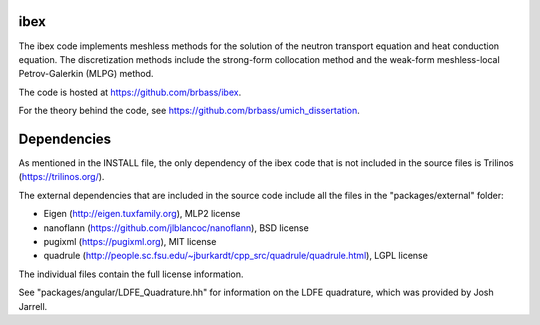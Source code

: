 ---------
ibex
---------

The ibex code implements meshless methods for the solution of the neutron transport equation and heat conduction equation. The discretization methods include the strong-form collocation method and the weak-form meshless-local Petrov-Galerkin (MLPG) method.

The code is hosted at https://github.com/brbass/ibex.

For the theory behind the code, see https://github.com/brbass/umich_dissertation. 

------------
Dependencies
------------

As mentioned in the INSTALL file, the only dependency of the ibex code that is not included in the source files is Trilinos (https://trilinos.org/).

The external dependencies that are included in the source code include all the files in the "packages/external" folder:

- Eigen (http://eigen.tuxfamily.org), MLP2 license
- nanoflann (https://github.com/jlblancoc/nanoflann), BSD license
- pugixml (https://pugixml.org), MIT license
- quadrule (http://people.sc.fsu.edu/~jburkardt/cpp_src/quadrule/quadrule.html), LGPL license

The individual files contain the full license information.

See "packages/angular/LDFE_Quadrature.hh" for information on the LDFE quadrature, which was provided by Josh Jarrell. 
